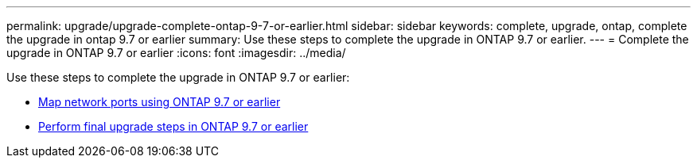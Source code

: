 ---
permalink: upgrade/upgrade-complete-ontap-9-7-or-earlier.html
sidebar: sidebar
keywords: complete, upgrade, ontap, complete the upgrade in ontap 9.7 or earlier
summary: Use these steps to complete the upgrade in ONTAP 9.7 or earlier.
---
= Complete the upgrade in ONTAP 9.7 or earlier
:icons: font
:imagesdir: ../media/

[.lead]
Use these steps to complete the upgrade in ONTAP 9.7 or earlier:

* link:upgrade-map-network-ports-ontap-9-7-or-earlier.html[Map network ports using ONTAP 9.7 or earlier]
* link:upgrade-final-steps-ontap-9-7-or-earlier-move-storage.html[Perform final upgrade steps in ONTAP 9.7 or earlier]
